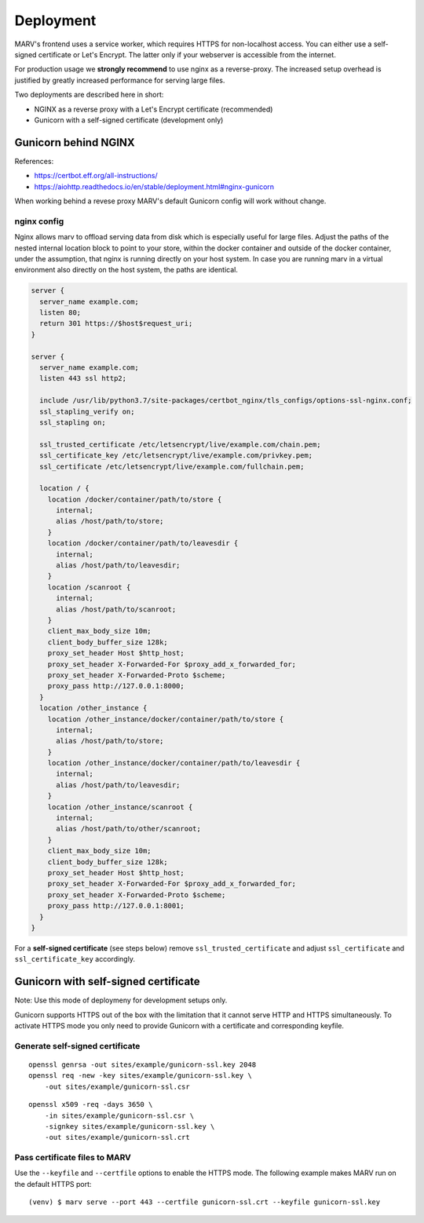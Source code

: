 .. Copyright 2016 - 2018  Ternaris.
.. SPDX-License-Identifier: CC-BY-SA-4.0

.. _deploy:

Deployment
==========

MARV's frontend uses a service worker, which requires HTTPS for non-localhost access. You can either use a self-signed certificate or Let's Encrypt. The latter only if your webserver is accessible from the internet.

For production usage we **strongly recommend** to use nginx as a reverse-proxy. The increased setup overhead is justified by greatly increased performance for serving large files.

Two deployments are described here in short:

- NGINX as a reverse proxy with a Let's Encrypt certificate (recommended)
- Gunicorn with a self-signed certificate (development only)


.. _deploy_nginx:

Gunicorn behind NGINX
---------------------

References:

- https://certbot.eff.org/all-instructions/
- https://aiohttp.readthedocs.io/en/stable/deployment.html#nginx-gunicorn


When working behind a revese proxy MARV's default Gunicorn config will work without change.

nginx config
^^^^^^^^^^^^
Nginx allows marv to offload serving data from disk which is especially useful for large files. Adjust the paths of the nested internal location block to point to your store, within the docker container and outside of the docker container, under the assumption, that nginx is running directly on your host system. In case you are running marv in a virtual environment also directly on the host system, the paths are identical.

.. code-block:: nginx

   server {
     server_name example.com;
     listen 80;
     return 301 https://$host$request_uri;
   }

   server {
     server_name example.com;
     listen 443 ssl http2;

     include /usr/lib/python3.7/site-packages/certbot_nginx/tls_configs/options-ssl-nginx.conf;
     ssl_stapling_verify on;
     ssl_stapling on;

     ssl_trusted_certificate /etc/letsencrypt/live/example.com/chain.pem;
     ssl_certificate_key /etc/letsencrypt/live/example.com/privkey.pem;
     ssl_certificate /etc/letsencrypt/live/example.com/fullchain.pem;

     location / {
       location /docker/container/path/to/store {
         internal;
         alias /host/path/to/store;
       }
       location /docker/container/path/to/leavesdir {
         internal;
         alias /host/path/to/leavesdir;
       }
       location /scanroot {
         internal;
         alias /host/path/to/scanroot;
       }
       client_max_body_size 10m;
       client_body_buffer_size 128k;
       proxy_set_header Host $http_host;
       proxy_set_header X-Forwarded-For $proxy_add_x_forwarded_for;
       proxy_set_header X-Forwarded-Proto $scheme;
       proxy_pass http://127.0.0.1:8000;
     }
     location /other_instance {
       location /other_instance/docker/container/path/to/store {
         internal;
         alias /host/path/to/store;
       }
       location /other_instance/docker/container/path/to/leavesdir {
         internal;
         alias /host/path/to/leavesdir;
       }
       location /other_instance/scanroot {
         internal;
         alias /host/path/to/other/scanroot;
       }
       client_max_body_size 10m;
       client_body_buffer_size 128k;
       proxy_set_header Host $http_host;
       proxy_set_header X-Forwarded-For $proxy_add_x_forwarded_for;
       proxy_set_header X-Forwarded-Proto $scheme;
       proxy_pass http://127.0.0.1:8001;
     }
   }

For a **self-signed certificate** (see steps below) remove ``ssl_trusted_certificate`` and adjust ``ssl_certificate`` and ``ssl_certificate_key`` accordingly.


.. _deploy_gunicorn:

Gunicorn with self-signed certificate
-------------------------------------

Note: Use this mode of deploymeny for development setups only.

Gunicorn supports HTTPS out of the box with the limitation that it cannot serve HTTP and HTTPS simultaneously. To activate HTTPS mode you only need to provide Gunicorn with a certificate and corresponding keyfile.

Generate self-signed certificate
^^^^^^^^^^^^^^^^^^^^^^^^^^^^^^^^

::

   openssl genrsa -out sites/example/gunicorn-ssl.key 2048
   openssl req -new -key sites/example/gunicorn-ssl.key \
       -out sites/example/gunicorn-ssl.csr

::

   openssl x509 -req -days 3650 \
       -in sites/example/gunicorn-ssl.csr \
       -signkey sites/example/gunicorn-ssl.key \
       -out sites/example/gunicorn-ssl.crt

Pass certificate files to MARV
^^^^^^^^^^^^^^^^^^^^^^^^^^^^^^

Use the ``--keyfile`` and ``--certfile`` options to enable the HTTPS mode. The following example makes MARV run on the default HTTPS port:

::

   (venv) $ marv serve --port 443 --certfile gunicorn-ssl.crt --keyfile gunicorn-ssl.key

